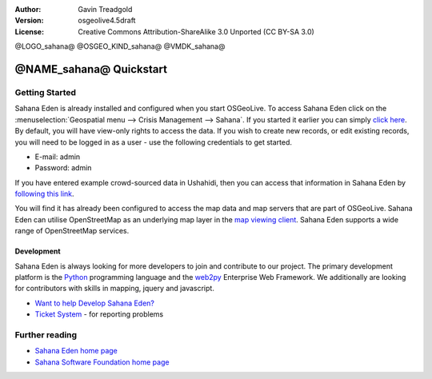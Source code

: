 :Author: Gavin Treadgold
:Version: osgeolive4.5draft
:License: Creative Commons Attribution-ShareAlike 3.0 Unported  (CC BY-SA 3.0)

@LOGO_sahana@
@OSGEO_KIND_sahana@
@VMDK_sahana@



********************************************************************************
@NAME_sahana@ Quickstart
********************************************************************************

Getting Started
================================================================================

Sahana Eden is already installed and configured when you start OSGeoLive. To access Sahana Eden click on the :menuselection:`Geospatial menu --> Crisis Management --> Sahana`. If you started it earlier you can simply `click here <http://127.0.0.1:8007/eden>`_. By default, you will have view-only rights to access the data. If you wish to create new records, or edit existing records, you will need to be logged in as a user - use the following credentials to get started.

* E-mail: admin
* Password: admin

If you have entered example crowd-sourced data in Ushahidi, then you can access that information in Sahana Eden by `following this link <http://127.0.0.1:8007/eden/irs/ireport/ushahidi>`_. 

You will find it has already been configured to access the map data and map servers that are part of OSGeoLive. Sahana Eden can utilise OpenStreetMap as an underlying map layer in the `map viewing client <http://127.0.0.1:8007/eden/gis/map_viewing_client>`_. Sahana Eden supports a wide range of OpenStreetMap services. 

Development
~~~~~~~~~~~~~~~~~~~~~~~~~~~~~~~~~~~~~~~~~~~~~~~~~~~~~~~~~~~~~~~~~~~~~~~~~~~~~~~~

Sahana Eden is always looking for more developers to join and contribute to our project. The primary development platform is the `Python <http://www.python.org/>`_ programming language and the `web2py <http://www.web2py.com/>`_ Enterprise Web Framework. We additionally are looking for contributors with skills in mapping, jquery and javascript.

* `Want to help Develop Sahana Eden? <http://eden.sahanafoundation.org/wiki/Develop>`_
* `Ticket System <http://eden.sahanafoundation.org/report/1>`_ - for reporting problems 

Further reading
================================================================================

* `Sahana Eden home page <http://eden.sahanafoundation.org/>`_
* `Sahana Software Foundation home page <http://www.sahanafoundation.org/>`_

